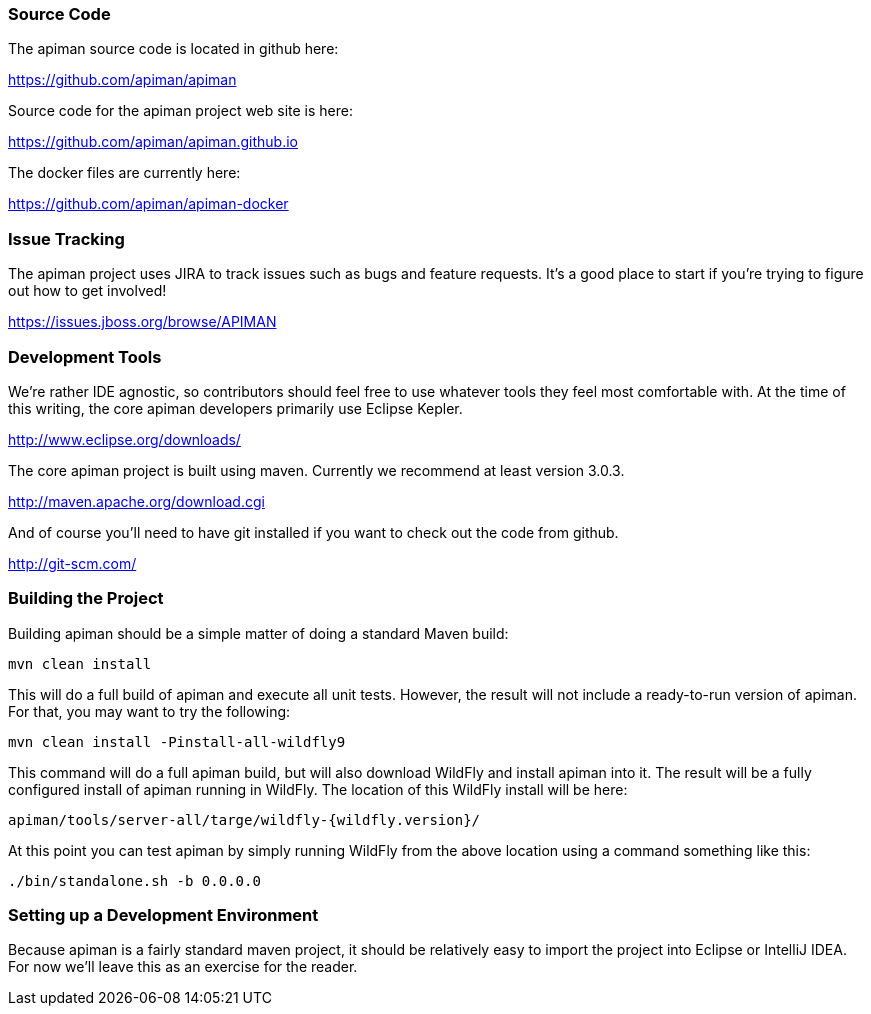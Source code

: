 
=== Source Code
The apiman source code is located in github here:

https://github.com/apiman/apiman

Source code for the apiman project web site is here:

https://github.com/apiman/apiman.github.io

The docker files are currently here:

https://github.com/apiman/apiman-docker


=== Issue Tracking
The apiman project uses JIRA to track issues such as bugs and feature requests.  It's a good place to start
if you're trying to figure out how to get involved!

https://issues.jboss.org/browse/APIMAN


=== Development Tools
We're rather IDE agnostic, so contributors should feel free to use whatever tools they feel most
comfortable with.  At the time of this writing, the core apiman developers primarily use Eclipse
Kepler.

http://www.eclipse.org/downloads/

The core apiman project is built using maven.  Currently we recommend at least version 3.0.3.

http://maven.apache.org/download.cgi

And of course you'll need to have git installed if you want to check out the code from github.

http://git-scm.com/


=== Building the Project
Building apiman should be a simple matter of doing a standard Maven build:

....
mvn clean install
....

This will do a full build of apiman and execute all unit tests.  However,
the result will not include a ready-to-run version of apiman.  For that, you
may want to try the following:

....
mvn clean install -Pinstall-all-wildfly9
....

This command will do a full apiman build, but will also download WildFly
and install apiman into it.  The result will be a fully configured install of
apiman running in WildFly.  The location of this WildFly install will be here:

....
apiman/tools/server-all/targe/wildfly-{wildfly.version}/
....

At this point you can test apiman by simply running WildFly from the above
location using a command something like this:

....
./bin/standalone.sh -b 0.0.0.0
....


=== Setting up a Development Environment
Because apiman is a fairly standard maven project, it should be relatively easy
to import the project into Eclipse or IntelliJ IDEA.  For now we'll leave this
as an exercise for the reader.
